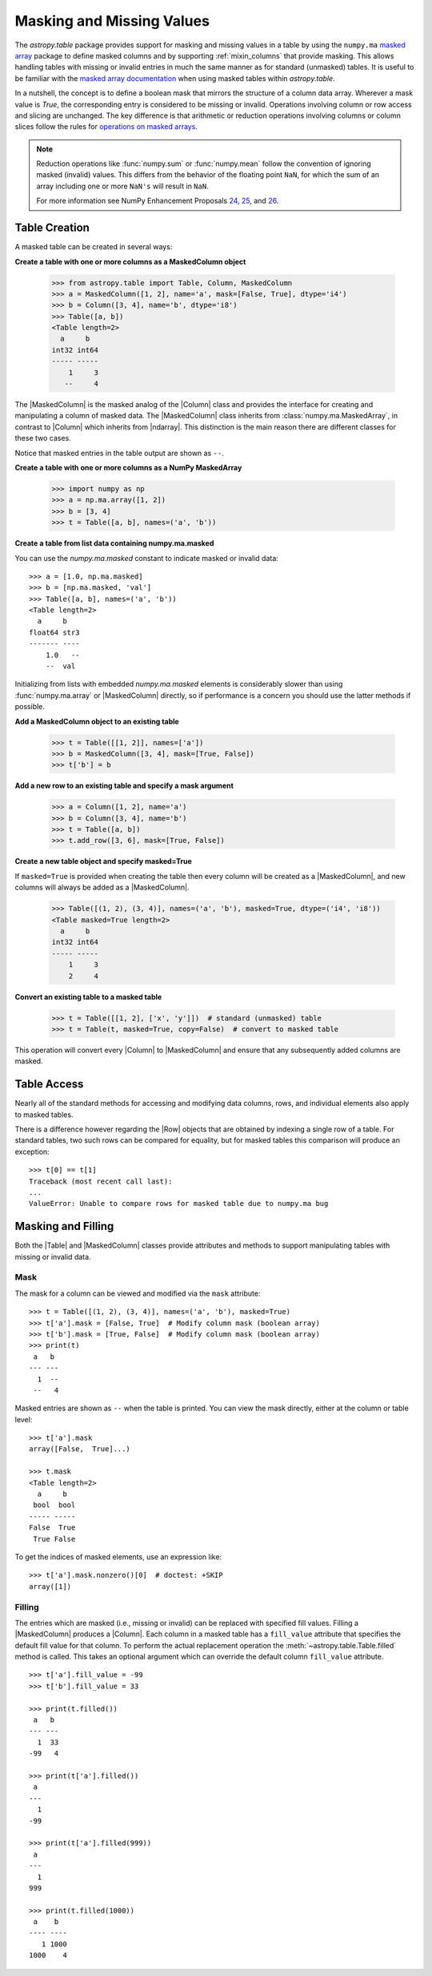 .. _masking_and_missing_values:

Masking and Missing Values
**************************

The `astropy.table` package provides support for masking and missing values in
a table by using the ``numpy.ma`` `masked array
<https://numpy.org/doc/stable/reference/maskedarray.html>`_ package to define
masked columns and by supporting :ref:`mixin_columns` that provide masking.
This allows handling tables with missing or invalid entries in much the same
manner as for standard (unmasked) tables. It is useful to be familiar with the
`masked array documentation
<https://numpy.org/doc/stable/reference/maskedarray.generic.html>`_
when using masked tables within `astropy.table`.

In a nutshell, the concept is to define a boolean mask that mirrors
the structure of a column data array. Wherever a mask value is
`True`, the corresponding entry is considered to be missing or invalid.
Operations involving column or row access and slicing are unchanged.
The key difference is that arithmetic or reduction operations involving
columns or column slices follow the rules for `operations
on masked arrays
<https://numpy.org/doc/stable/reference/maskedarray.generic.html#operations-on-masked-arrays>`_.

.. Note::

   Reduction operations like :func:`numpy.sum` or :func:`numpy.mean` follow the
   convention of ignoring masked (invalid) values. This differs from
   the behavior of the floating point ``NaN``, for which the sum of an
   array including one or more ``NaN's`` will result in ``NaN``.

   For more information see NumPy Enhancement Proposals `24
   <https://numpy.org/neps/nep-0024-missing-data-2.html>`_, `25
   <https://numpy.org/neps/nep-0025-missing-data-3.html>`_, and `26
   <https://numpy.org/neps/nep-0026-missing-data-summary.html>`_.

Table Creation
==============

A masked table can be created in several ways:

**Create a table with one or more columns as a MaskedColumn object**

  >>> from astropy.table import Table, Column, MaskedColumn
  >>> a = MaskedColumn([1, 2], name='a', mask=[False, True], dtype='i4')
  >>> b = Column([3, 4], name='b', dtype='i8')
  >>> Table([a, b])
  <Table length=2>
    a     b
  int32 int64
  ----- -----
      1     3
     --     4

The |MaskedColumn| is the masked analog of the |Column| class and provides the
interface for creating and manipulating a column of masked data. The
|MaskedColumn| class inherits from :class:`numpy.ma.MaskedArray`, in contrast
to |Column| which inherits from |ndarray|. This distinction is the main reason
there are different classes for these two cases.

Notice that masked entries in the table output are shown as ``--``.

**Create a table with one or more columns as a NumPy MaskedArray**

  >>> import numpy as np
  >>> a = np.ma.array([1, 2])
  >>> b = [3, 4]
  >>> t = Table([a, b], names=('a', 'b'))

**Create a table from list data containing numpy.ma.masked**

You can use the `numpy.ma.masked` constant to indicate masked or invalid data::

  >>> a = [1.0, np.ma.masked]
  >>> b = [np.ma.masked, 'val']
  >>> Table([a, b], names=('a', 'b'))
  <Table length=2>
    a     b
  float64 str3
  ------- ----
      1.0   --
      --  val

Initializing from lists with embedded `numpy.ma.masked` elements is
considerably slower than using :func:`numpy.ma.array` or |MaskedColumn|
directly, so if performance is a concern you should use the latter methods if
possible.

**Add a MaskedColumn object to an existing table**

  >>> t = Table([[1, 2]], names=['a'])
  >>> b = MaskedColumn([3, 4], mask=[True, False])
  >>> t['b'] = b

**Add a new row to an existing table and specify a mask argument**

  >>> a = Column([1, 2], name='a')
  >>> b = Column([3, 4], name='b')
  >>> t = Table([a, b])
  >>> t.add_row([3, 6], mask=[True, False])

**Create a new table object and specify masked=True**

If ``masked=True`` is provided when creating the table then every column will
be created as a |MaskedColumn|, and new columns will always be added as a
|MaskedColumn|.

  >>> Table([(1, 2), (3, 4)], names=('a', 'b'), masked=True, dtype=('i4', 'i8'))
  <Table masked=True length=2>
    a     b
  int32 int64
  ----- -----
      1     3
      2     4

**Convert an existing table to a masked table**

  >>> t = Table([[1, 2], ['x', 'y']])  # standard (unmasked) table
  >>> t = Table(t, masked=True, copy=False)  # convert to masked table

This operation will convert every |Column| to |MaskedColumn| and ensure that any
subsequently added columns are masked.

Table Access
============

Nearly all of the standard methods for accessing and modifying data
columns, rows, and individual elements also apply to masked tables.

There is a difference however regarding the |Row| objects that are obtained by
indexing a single row of a table. For standard tables, two such rows can be
compared for equality, but for masked tables this comparison will produce an
exception::

  >>> t[0] == t[1]
  Traceback (most recent call last):
  ...
  ValueError: Unable to compare rows for masked table due to numpy.ma bug

Masking and Filling
===================

Both the |Table| and |MaskedColumn| classes provide attributes and methods to
support manipulating tables with missing or invalid data.

Mask
----

.. EXAMPLE START: Manipulating Tables with Missing Data using Masks

The mask for a column can be viewed and modified via the ``mask`` attribute::

  >>> t = Table([(1, 2), (3, 4)], names=('a', 'b'), masked=True)
  >>> t['a'].mask = [False, True]  # Modify column mask (boolean array)
  >>> t['b'].mask = [True, False]  # Modify column mask (boolean array)
  >>> print(t)
   a   b
  --- ---
    1  --
   --   4

Masked entries are shown as ``--`` when the table is printed. You can
view the mask directly, either at the column or table level::

  >>> t['a'].mask
  array([False,  True]...)

  >>> t.mask
  <Table length=2>
    a     b
   bool  bool
  ----- -----
  False  True
   True False

To get the indices of masked elements, use an expression like::

  >>> t['a'].mask.nonzero()[0]  # doctest: +SKIP
  array([1])

.. EXAMPLE END

Filling
-------

.. EXAMPLE START: Manipulating Tables with Missing Data by Filling Masked Values

The entries which are masked (i.e., missing or invalid) can be replaced with
specified fill values. Filling a |MaskedColumn| produces a |Column|. Each
column in a masked table has a ``fill_value`` attribute that specifies the
default fill value for that column. To perform the actual replacement operation
the :meth:`~astropy.table.Table.filled` method is called. This takes an
optional argument which can override the default column ``fill_value``
attribute.
::

  >>> t['a'].fill_value = -99
  >>> t['b'].fill_value = 33

  >>> print(t.filled())
   a   b
  --- ---
    1  33
  -99   4

  >>> print(t['a'].filled())
   a
  ---
    1
  -99

  >>> print(t['a'].filled(999))
   a
  ---
    1
  999

  >>> print(t.filled(1000))
   a    b
  ---- ----
     1 1000
  1000    4

.. EXAMPLE END
